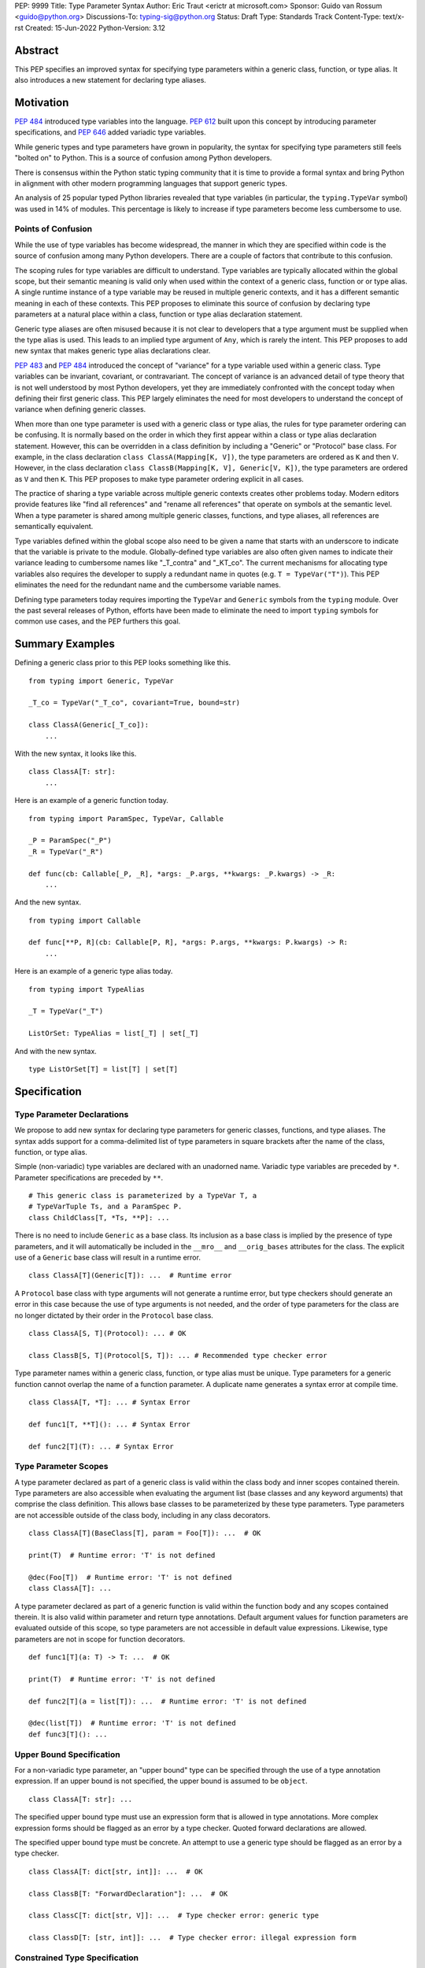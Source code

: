 PEP: 9999
Title: Type Parameter Syntax
Author: Eric Traut <erictr at microsoft.com>
Sponsor: Guido van Rossum <guido@python.org>
Discussions-To: typing-sig@python.org
Status: Draft
Type: Standards Track
Content-Type: text/x-rst
Created: 15-Jun-2022
Python-Version: 3.12


Abstract
========

This PEP specifies an improved syntax for specifying type parameters within
a generic class, function, or type alias. It also introduces a new statement
for declaring type aliases.


Motivation
==========

:pep:`484` introduced type variables into the language. :pep:`612` built
upon this concept by introducing parameter specifications, and
:pep:`646` added variadic type variables.

While generic types and type parameters have grown in popularity, the
syntax for specifying type parameters still feels "bolted on" to Python.
This is a source of confusion among Python developers.

There is consensus within the Python static typing community that it is time
to provide a formal syntax and bring Python in alignment with other modern
programming languages that support generic types.

An analysis of 25 popular typed Python libraries revealed that type
variables (in particular, the ``typing.TypeVar`` symbol) was used in
14% of modules. This percentage is likely to increase if type parameters
become less cumbersome to use.


Points of Confusion
-------------------

While the use of type variables has become widespread, the manner in which
they are specified within code is the source of confusion among many
Python developers. There are a couple of factors that contribute to this
confusion.

The scoping rules for type variables are difficult to understand. Type
variables are typically allocated within the global scope, but their semantic
meaning is valid only when used within the context of a generic class,
function or or type alias. A single runtime instance of a type variable may be
reused in multiple generic contexts, and it has a different semantic meaning
in each of these contexts. This PEP proposes to eliminate this source of
confusion by declaring type parameters at a natural place within a class,
function or type alias declaration statement.

Generic type aliases are often misused because it is not clear to developers
that a type argument must be supplied when the type alias is used. This leads
to an implied type argument of ``Any``, which is rarely the intent. This PEP
proposes to add new syntax that makes generic type alias declarations
clear.

:pep:`483` and :pep:`484` introduced the concept of "variance" for a type
variable used within a generic class. Type variables can be invariant,
covariant, or contravariant. The concept of variance is an advanced detail
of type theory that is not well understood by most Python developers, yet
they are immediately confronted with the concept today when defining their
first generic class. This PEP largely eliminates the need for most developers
to understand the concept of variance when defining generic classes.

When more than one type parameter is used with a generic class or type alias,
the rules for type parameter ordering can be confusing. It is normally based on
the order in which they first appear within a class or type alias declaration
statement. However, this can be overridden in a class definition by
including a "Generic" or "Protocol" base class. For example, in the class
declaration ``class ClassA(Mapping[K, V])``, the type parameters are
ordered as ``K`` and then ``V``. However, in the class declaration
``class ClassB(Mapping[K, V], Generic[V, K])``, the type parameters are
ordered as ``V`` and then ``K``. This PEP proposes to make type parameter
ordering explicit in all cases.

The practice of sharing a type variable across multiple generic contexts
creates other problems today. Modern editors provide features like "find
all references" and "rename all references" that operate on symbols at the
semantic level. When a type parameter is shared among multiple generic
classes, functions, and type aliases, all references are semantically
equivalent.

Type variables defined within the global scope also need to be given a name
that starts with an underscore to indicate that the variable is private to
the module. Globally-defined type variables are also often given names to
indicate their variance leading to cumbersome names like "_T_contra" and
"_KT_co". The current mechanisms for allocating type variables also requires
the developer to supply a redundant name in quotes (e.g. ``T = TypeVar("T")``).
This PEP eliminates the need for the redundant name and the cumbersome
variable names.

Defining type parameters today requires importing the ``TypeVar`` and 
``Generic`` symbols from the ``typing`` module. Over the past several releases
of Python, efforts have been made to eliminate the need to import ``typing``
symbols for common use cases, and the PEP furthers this goal.


Summary Examples
================

Defining a generic class prior to this PEP looks something like this.

::

    from typing import Generic, TypeVar

    _T_co = TypeVar("_T_co", covariant=True, bound=str)

    class ClassA(Generic[_T_co]):
        ...


With the new syntax, it looks like this.

::

    class ClassA[T: str]:
        ...


Here is an example of a generic function today.

::

    from typing import ParamSpec, TypeVar, Callable

    _P = ParamSpec("_P")
    _R = TypeVar("_R")

    def func(cb: Callable[_P, _R], *args: _P.args, **kwargs: _P.kwargs) -> _R:
        ...

And the new syntax.

::

    from typing import Callable

    def func[**P, R](cb: Callable[P, R], *args: P.args, **kwargs: P.kwargs) -> R:
        ...


Here is an example of a generic type alias today.

::

    from typing import TypeAlias

    _T = TypeVar("_T")

    ListOrSet: TypeAlias = list[_T] | set[_T]


And with the new syntax.

::

    type ListOrSet[T] = list[T] | set[T]


Specification
=============

Type Parameter Declarations
---------------------------

We propose to add new syntax for declaring type parameters for generic
classes, functions, and type aliases. The syntax adds support for
a comma-delimited list of type parameters in square brackets after
the name of the class, function, or type alias.

Simple (non-variadic) type variables are declared with an unadorned name.
Variadic type variables are preceded by ``*``. Parameter specifications are
preceded by ``**``.

::

    # This generic class is parameterized by a TypeVar T, a
    # TypeVarTuple Ts, and a ParamSpec P.
    class ChildClass[T, *Ts, **P]: ...

There is no need to include ``Generic`` as a base class. Its inclusion as
a base class is implied by the presence of type parameters, and it will
automatically be included in the ``__mro__`` and ``__orig_bases`` attributes
for the class. The explicit use of a ``Generic`` base class will result in a
runtime error.

::

    class ClassA[T](Generic[T]): ...  # Runtime error


A ``Protocol`` base class with type arguments will not generate a runtime
error, but type checkers should generate an error in this case because
the use of type arguments is not needed, and the order of type parameters
for the class are no longer dictated by their order in the ``Protocol``
base class.

::

    class ClassA[S, T](Protocol): ... # OK

    class ClassB[S, T](Protocol[S, T]): ... # Recommended type checker error


Type parameter names within a generic class, function, or type alias must
be unique. Type parameters for a generic function cannot overlap the name
of a function parameter. A duplicate name generates a syntax error at compile
time.

::

    class ClassA[T, *T]: ... # Syntax Error

    def func1[T, **T](): ... # Syntax Error

    def func2[T](T): ... # Syntax Error


Type Parameter Scopes
---------------------

A type parameter declared as part of a generic class is valid within the
class body and inner scopes contained therein. Type parameters are also
accessible when evaluating the argument list (base classes and any keyword
arguments) that comprise the class definition. This allows base classes
to be parameterized by these type parameters. Type parameters are not
accessible outside of the class body, including in any class decorators.

::

    class ClassA[T](BaseClass[T], param = Foo[T]): ...  # OK

    print(T)  # Runtime error: 'T' is not defined

    @dec(Foo[T])  # Runtime error: 'T' is not defined
    class ClassA[T]: ...

A type parameter declared as part of a generic function is valid within
the function body and any scopes contained therein. It is also valid within
parameter and return type annotations. Default argument values for function
parameters are evaluated outside of this scope, so type parameters are
not accessible in default value expressions. Likewise, type parameters are not
in scope for function decorators.

::

    def func1[T](a: T) -> T: ...  # OK

    print(T)  # Runtime error: 'T' is not defined

    def func2[T](a = list[T]): ...  # Runtime error: 'T' is not defined

    @dec(list[T])  # Runtime error: 'T' is not defined
    def func3[T](): ...


Upper Bound Specification
-------------------------

For a non-variadic type parameter, an "upper bound" type can be specified
through the use of a type annotation expression. If an upper bound is
not specified, the upper bound is assumed to be ``object``.

::

    class ClassA[T: str]: ...

The specified upper bound type must use an expression form that is allowed in
type annotations. More complex expression forms should be flagged
as an error by a type checker. Quoted forward declarations are allowed.

The specified upper bound type must be concrete. An attempt to use a generic
type should be flagged as an error by a type checker.

::

    class ClassA[T: dict[str, int]]: ...  # OK

    class ClassB[T: "ForwardDeclaration"]: ...  # OK

    class ClassC[T: dict[str, V]]: ...  # Type checker error: generic type

    class ClassD[T: [str, int]]: ...  # Type checker error: illegal expression form


Constrained Type Specification
------------------------------

For a non-variadic type parameter, a set of two or more "constrained types"
can be specified through the use of a literal tuple expression that contains
two or more types.

::

    class ClassA[AnyStr: (str, bytes)]: ...  # OK

    class ClassB[T: ("ForwardDeclaration", bytes)]: ...  # OK

    class ClassC[T: ()]: ...  # Type checker error: two or more types required

    class ClassD[T: (str, )]: ...  # Type checker error: two or more types required

    t1 = (bytes, str)
    class ClassE[T: t1]: ...  # Type checker error: literal tuple expression required


If the specified type is not a tuple expression or the tuple expression includes
complex expression forms that are not allowed in a type annotation, a type
checker should generate an error. Quoted forward declarations are allowed.

::

    class ClassF[T: (3, bytes)]: ...  # Type checker error: invalid expression form


The specified constrained types must be concrete. An attempt to use a generic
type should be flagged as an error by a type checker.

::

    class ClassG[T: (list[S], str)]: ...  # Type checker error: generic type



Generic Type Alias
------------------

We propose to introduce a new statement for declaring type aliases. Similar
to ``class`` and ``def`` statements, a ``type`` statement defines a scope
for type parameters. 

::

    # A non-generic type alias
    type IntOrStr = int | str

    # A generic type alias
    type ListOrSet[T] = list[T] | set[T]


Type aliases can refer to themselves without the use of quotes.

::

    # A type alias that refers to a forward-declared type
    type AnimalOrVegetable = "Animal" | "Vegetable"

    # A generic self-referential type alias
    type RecursiveList[T] = T | list[RecursiveList[T]]


The ``type`` keyword is a new soft keyword. It is interpreted as a keyword
only in this part of the grammar. In all other locations, it is assumed to
be an identifier name.

Type parameters declared as part of a generic type alias are valid only
when evaluating the right-hand side of the type alias.

As with ``typing.TypeAlias``, type checkers should restrict the right-hand
expression to expression forms that are allowed within type annotations.
The use of more complex expression forms (call expressions, trinary operators,
arithmetic operators, comparison operators, etc.) should be flagged as an
error.

Type alias expressions are not allowed to use traditional type variables.
Type checkers should generate an error in this case.

::

    T = TypeVar("T")
    type MyList = list[T]  # Type checker error: traditional type variable usage


We propose to deprecate the existing ``typing.TypeAlias`` introduced in
:pep:`613`. The new syntax eliminates its need entirely.


Runtime Type Alias Class
------------------------

At runtime, a ``type`` statement will generate an instance of
``typing.TypeAliasType``. This class represents the type. Its attributes
include:

* ``__name__`` is a str representing the name of the type alias
* ``__parameters__`` is a tuple of TypeVar, TypeVarTuple or ParamSpec objects
* ``__value__`` is the evaluated value of the type alias


Variance Inference
------------------

We propose to eliminate the need for variance to be specified for type
parameters. Instead, type checkers will infer the variance of type parameters
based on their usage within a class. Type parameters can be invariant,
covariant, or contravariant depending on how they are used.

Python type checkers already include the ability to determine the variance of
type parameters for the purpose of validating variance within a generic
protocol class. This capability can be used for all classes (whether or not
they are protocols) to calculate the variance of each type parameter. This
eliminates the need for most developers to understand the concept of variance.
It also eliminates the need to introduce a dedicated syntax for specifying
variance.

The algorithm for computing the variance of a type parameter is as follows.

For each type parameter in a generic class:

1. If the type parameter is variadic (TypeVarTuple) or a parameter specification
(ParamSpec), it is always considered invariant. No further inference is needed.

2. If the type parameter comes from a traditional ``TypeVar`` declaration and
is not specified as ``autovariance`` (see below), its variance is specified
by the ``TypeVar`` constructor call. No further inference is needed.

3. Create two specialized versions of the class. We'll refer to these as
``upper`` and ``lower`` specializations. In both of these specializations,
replace all type parameters other than the one being inferred by a dummy type
instance. In the ``upper`` specialized class, specialize the target type
parameter with an ``object`` instance. In the ``lower`` specialized class,
specialize the target type parameter with itself. This specialization
ignores the type parameter's upper bound or constraints.

4. Determine whether ``lower`` can be assigned to ``upper`` using normal type
compatibility rules. If so, the target type parameter is covariant. If not,
determine whether ``upper`` can be assigned to ``lower``. If so, the target
type parameter is contravariant. If neither of these combinations are
assignable, the target type parameter is invariant.

Here is an example.

::

    class ClassA[T1, T2, T3](list[T1]):
        def method1(self, a: T2) -> None:
            ...
        
        def method2(self) -> T3:
            ...

To determine the variance of ``T1``, we specialize ``ClassA`` as follows:

::

    upper = ClassA[object, Dummy, Dummy]
    lower = ClassA[T1, Dummy, Dummy]

We find that ``upper`` is not assignable to ``lower`` nor is ``lower``
assignable to ``upper`` using standard type compatibility checks, so we
can conclude that ``T1`` is invariant.

To determine the variance of ``T2``, we specialize ``ClassA`` as follows:

::

    upper = ClassA[Dummy, object, Dummy]
    lower = ClassA[Dummy, T2, Dummy]

Since ``upper`` is assignable to ``lower``, ``T2`` is contravariant.

To determine the variance of ``T3``, we specialize ``ClassA`` as follows:

::

    upper = ClassA[Dummy, Dummy, object]
    lower = ClassA[Dummy, Dummy, T3]

Since ``lower`` is assignable to ``upper``, ``T3`` is covariant.


Auto Variance For TypeVar
-------------------------

The existing ``TypeVar`` class constructor accepts keyword parameters named
``covariant`` and ``contravariant``. If both of these are ``False``, the
type variable is assumed to be invariant. We propose to add another keyword
parameter named ``autovariance``. A corresponding instance variable
``__autovariance__`` can be accessed at runtime to determine whether the
variance is inferred. Type variables that are implicitly allocated using the
new syntax will always have ``__autovariance__`` set to ``True``.

A generic class that uses the traditional syntax may include combinations of
type variables with explicit and inferred variance.

::

    T1 = TypeVar("T1", autovariance=True)  # Inferred variance
    T2 = TypeVar("T2")  # Invariant
    T3 = TypeVar("T3", covariant=True)  # Covariant

    # A type checker should infer the variance for T1 but use the
    # specified variance for T2 and T3.
    class ClassA(Generic[T1, T2, T3]): ...


Compatibility with Traditional TypeVars
---------------------------------------

The existing mechanism for allocating ``TypeVar``, ``TypeVarTuple``, and
``ParamSpec`` is retained for backward compatibility. However, these
"traditional" type variables should not be combined with type parameters
allocated using the new syntax. Such a combination should be flagged as
an error by type checkers. This is necessary because the type parameter
order is ambiguous.

It is OK to combine traditional type variables with new-style type parameters
if the class, function, or type alias does not use the new syntax. The
new-style type parameters must come from an outer scope in this case.

::

    K = TypeVar("K")

    class ClassA[V](dict[K, V]): ...  # Type checker error

    class ClassB[K, V](dict[K, V]): ...  # OK

    class ClassC[V]:
        # The use of K and V for "method1" is OK because it uses the
        # "traditional" generic function mechanism where type parameters
        # are implicit. In this case V comes from an outer scope (ClassC)
        # and K is introduced implicitly as a type parameter for "method1".
        def method1(self, a: V, b: K) -> V | K: ...

        # The use of M and K are not allowed for "method2". A type checker
        # should generate an error in this case because this method uses the
        # new syntax for type parameters, and all type parameters associated
        # with the method must be explicitly declared. In this case, ``K``
        # is not declared by "method2", nor is it supplied defined an outer
        # scope.
        def method2[M](self, a: M, b: K) -> M | K: ...


Runtime Implementation
======================

Grammar Changes
---------------

This PEP introduces a new soft keyword ``type``. It modifies the grammar
in the following ways:

1. Addition of optional type parameter clause in ``class`` and ``def`` statements.

::
    
    type_params: '[' t=type_param_seq  ']'

    type_param_seq: a[asdl_typeparam_seq*]=','.type_param+ [',']

    type_param:
        | a=NAME b=[type_param_bound]
        | '*' a=NAME
        | '**' a=NAME

    type_param_bound: ":" e=expression


2. Addition of new ``type`` statement for defining type aliases.

::

    type_alias[stmt_ty]:
        | "type" n=NAME t=[type_params] '=' b=expression {
            CHECK_VERSION(stmt_ty, 12, "Type statement is", _PyAST_TypeAlias(n->v.Name.id, t, b, EXTRA)) }


AST Changes
-----------

This PEP introduces a new AST node type called "TypeAlias".

::

    TypeAlias(identifier name, typeparam* typeparams, expr value)

It also adds an AST node that represents a type parameter.

::

    typeparam = TypeVar(identifier name, expr? bound)
        | ParamSpec(identifier name)
        | TypeVarTuple(identifier name)

It also modifies existing AST nodes ``FunctionDef``, ``AsyncFunctionDef`` and
``ClassDef`` to include an additional optional attribute called ``typeparam*``
that includes a list of type parameters associated with the function or class.


Compiler Changes
----------------

The compiler maintains a list of "active type parameters" as it recursively
generates byte codes for the program. Consider the following example.

::

    class Outer[K, V]:
        # Active type parameters are K and V

        class Inner[T]:
            # Active type parameters are K, V, and T

            def method[M](self, a: M) -> M:
                # Active type parameters are K, V, T, and M
                ...

An active type parameter symbol cannot be used for other purposes within
these scopes. This includes local parameters, local variables, variables
bound from other scopes (nonlocal or global), or other type parameters. An
attempt to reuse a type parameter name in one of these manners results in
a syntax error.

::

    class ClassA[K, V]:
        class Inner[K]: # Syntax error: K already in use as type parameter
            ...

    class ClassB[K, V]:
        def method(self, K): # Syntax error: K already in use as type parameter
            ...

    class ClassC[T, T]: # Syntax error: T already in use as type parameter
        ...

    def func1[T]():
        ...


A type parameter is considered "active" when compiling the arguments for
a class declaration, the type annotations for a function declaration, and
the right-hand expression in a type alias declaration. Type parameters are
not considered "active" when compiling the default argument expressions for
a function declaration or decorator expressions for classes or functions.

::

    T = list

    @decorator(T) # T in decorator refers to outer variable
    class ClassA[T](Base[T], metaclass=Meta[T]) # T refers to type parameter
        ...

    @decorator(T) # T in decorator refers to outer variable
    def func1[T](a: list[T]) -> T: # T refers to type parameter
        ...

    def func2[T](a = T): # T in default refers to outer variable
        ...


When a type parameter is referenced, the compiler generates the byte codes
to construct a ``typing.TypeParameter`` object. This new class can be thought
of as a proxy for ``TypeVar``, ``TypeVarTuple`` or ``ParamSpec``. It has a
name and ``args`` and ``kwargs`` properties (required for ``ParamSpec``) so
it can be used within a type expression at runtime. It also implements a
``__ror__`` method so it can be used in unions, an ``__iter__`` method so
it can be unpacked (needed for ``TypeVarTuple``) and a ``__repr__`` method
so its name can be printed. It does not allow for runtime differentiation
between a ``TypeVar``, ``TypeVarTuple`` or ``ParamSpec``, nor does it
allow for runtime introspection of the upper bound, constraints, or
variance.

If a bound expression is provided for a type parameter, it is validated for
syntax but is not evaluated at runtime. That is, no byte codes are generated
for the bound expression. Type checkers should evaluate its type statically.


Reference Implementation
========================

This proposal is prototyped in the cpython code base in
`this fork <https://github.com/erictraut/cpython/tree/type_param_syntax>`_.


The Pyright type checker supports the behavior described in this PEP.

A reference implementation for CPython can be found 
`here <https://erictraut/cpython/typeparam>`_.


Rejected Ideas
==============

Prefix Clause
-------------
We explored various syntactic options for specifying type parameters that
preceded ``def`` and ``class`` statements. One such variant we considered
used a ``using`` clause as follows:

::

    using S, T
    class ClassA: ...

This option was rejected because the scoping rules for the type parameters
were less clear. Also, this syntax did not interact well with class and
function decorators, which are common in Python. Only one other popular
programming language, C++, uses this approach.


Extends Keyword
---------------
We considered introducing an "extends" keyword for specifying the upper bound
of a type parameter. This is consistent with Java and TypeScript, two other
popular languages. However, "extends" didn't feel very Pythonic. It also didn't
lend itself to supporting constrained type parameters.


Explicit Variance
-----------------
We considered adding syntax for specifying whether a type parameter is intended
to be invariant, covariant, or contravariant. The ``typing.TypeVar`` mechanism
in Python requires this. A few other languages including Scala and C#
also require developers to specify the variance. We rejected this idea because
variance can generally be inferred, and most modern programming languages
do infer variance based on usage. Variance is an advanced topic that
many developers find confusing, so we want to eliminate the need to 
understand this concept for most Python developers.


Name Mangling
-------------
When considering implementation options, we considered a "name mangling"
approach where each type parameter was given a unique "mangled" name by the
compiler. This mangled name would be based on the qualified name of the
generic class, function or type alias it was associated with. This approach
was rejected because qualified names are not necessarily unique, which means
the mangled name would need to be based on some other randomized value.


Appendix A: Survey of Type Parameter Syntax
===========================================

Support for generic types is found in many programming languages. In this
section, we provide a survey of the options used by other popular programming
languages. This is relevant because familiarity with other languages will
make it easier for Python developers to understand this concept.

C++
---

C++ uses angle brackets in combination with keywords "template" and
"typename" to declare type parameters. It uses angle brackets for
specialization.

C++20 introduced the notion of generalized constraints, which can act
like protocols in Python. A collection of constraints can be defined in
a named entity called a "concept".

Variance is not explicitly specified, but constraints can enforce variance.

A default type argument can be specified using the "=" operator.

::

    // Generic class
    template <typename>
    class ClassA
    {
        // Constraints are supported through compile-time assertions.
        static_assert(std::is_base_of<BaseClass, T>::value);

    public:
        Container<T> t;
    };

    // Generic function with default type argument
    template <typename S = int>
    S func1(ClassA<S> a, S b) {};

    // C++20 introduced a more generalized notion of "constraints"
    // and "concepts", which are named constraints.

    // A sample concept
    template<typename T>
    concept Hashable = requires(T a)
    {
        { std::hash<T>{}(a) } -> std::convertible_to<std::size_t>;
    };

    // Use of a concept in a template
    template<Hashable T>
    void func2(T value) {}

    // Alternative use of concept
    template<typename T> requires Hashable<T>
    void func3(T value) {}

    // Alternative use of concept
    template<typename T>
    void func3(T value) requires Hashable<T> {}


Java
----

Java uses angle brackets to declare type parameters and for specialization.
The "extends" keyword is used to specify an upper bound.

Java uses use-site variance. The compiler places limits on which methods and
members can be accessed based on the use of a generic type. Variance is
not specified explicitly.

Java provides no way to specify a default type argument.

::

    // Generic class
    public class ClassA<T> {
        public Container<T> t;

        // Generic method
        public <S extends Number> void method1(S value) { }
    }
    

C#
--

C# uses angle brackets to declare type parameters and for specialization.
The "where" keyword and a colon is used to specify the bound for a type
parameter.

C# uses declaration-site variance using the keywords "in" and "out" for
contravariance and covariance, respectively. By default, type parameters are
invariant.

C# provides no way to specify a default type argument.

::

    // Generic class with bounds on type parameters
    public class ClassA<S, T>
        where T : SomeClass1
        where S : SomeClass2
    {
        // Generic method
        public void MyMethod<U>(U value) where U : SomeClass3 { }
    }

    // Contravariant and covariant type parameters
    public class ClassB<in S, out T>
    {
        public T MyMethod(S value) { }
    }



TypeScript
----------

TypeScript uses angle brackets to declare type parameters and for 
specialization. The "extends" keyword is used to specify a bound. It can be
combined with other type operators such as "keyof".

TypeScript uses declaration-site variance. Variance is inferred from
usage, not specified explicitly. TypeScript 4.7 will introduce the ability
to specify variance using "in" and "out" keywords. This was added to handle
extremely complex types where inference of variance was expensive.

A default type argument can be specified using the "=" operator.

TypeScript supports the "type" keyword to declare a type alias, and this
syntax supports generics.

::
    
    // Generic interface
    interface InterfaceA<S, T extends SomeInterface1> {
        val1: S;
        val2: T;

        method1<U extends SomeInterface2>(val: U): S { }
    }

    // Generic function
    function func1<T, K extends keyof T>(ojb: T, key: K) { }

    // Contravariant and covariant type parameters (TypeScript 4.7)
    interface InterfaceB<in S, out T> { }

    // Type parameter with default
    interface InterfaceC<T = SomeInterface3> { }

    // Generic type alias
    type MyType<T extends SomeInterface4> = array<T>


Scala
-----

In Scala, square brackets are used to declare type parameters. Square
brackets are also used for specialization. The "<:" and ">:" operators
are used to specify upper and lower bounds, respectively.

Scala uses use-site variance but also allows declaration-site variance
specification. It uses a "+" or "-" prefix operator for covariance and
contravariance, respectively.

Scala provides no way to specify a default type argument.

It does support higher-kinded types (type parameters that accept type
type parameters).

::

    
    // Generic class; type parameter has upper bound
    class ClassA[A <: SomeClass1]
    {
        // Generic method; type parameter has lower bound
        def method1[B >: A](val: B) ...
    }

    // Use of an upper and lower bound with the same type parameter
    class ClassB[A >: SomeClass1 <: SomeClass2] { }

    // Contravariant and covariant type parameters
    class ClassC[+A, -B] { }

    // Higher-kinded type
    trait Collection[T[_]]
    {
        def method1[A](a: A): T[A]
        def method2[B](b: T[B]): B
    }

    // Generic type alias
    type MyType[T <: Int] = Container[T]


Swift
-----

Swift uses angle brackets to declare type parameters and for specialization.
The upper bound of a type parameter is specified using a colon.

Swift uses declaration-site variance, and variance of type parameters is
inferred from their usage.

Swift provides no way to specify a default type argument.

::

    // Generic class
    class ClassA<T> {
        // Generic method
        func method1<X>(val: T) -> S { }
    }

    // Type parameter with upper bound constraint
    class ClassB<T: SomeClass1> {}

    // Generic type alias
    typealias MyType<A> = Container<A>


Rust
----

Rust uses angle brackets to declare type parameter and for specialization.
The upper bound of a type parameter is specified using a colon. Alternatively
a "where" clause can specify various constraints.

Rust uses declaration-site variance, and variance of type parameters is
typically inferred from their usage. In cases where a type parameter is not
used within a type, variance can be specified explicitly.

Rust provides no way to specify a default type argument.

::

    // Generic class
    struct StructA<T> {
        x: T
    }

    // Type parameter with bound
    struct StructB<T: StructA> {}

    // Type parameter with additional constraints
    struct StructC<T>
    where
        T: Iterator,
        T::Item: Copy
    {}

    // Generic function
    fn func1<T>(val: &[T]) -> T { }

    // Explicit variance specification
    use type_variance::{Covariant, Contravariant};

    struct StructD<A, R> {
        arg: Covariant<A>,
        ret: Contravariant<R>,
    }

    // Generic type alias
    type MyType<T> = StructC<T>


Kotlin
------

Kotlin uses angle brackets to declare type parameters and for specialization.
The upper bound of a type is specified using a colon.

Kotlin supports declaration-site variance where variance of type parameters is
explicitly declared using "in" and "out" keywords. It also supports use-site
variance which limits which methods and members can be used.

Kotlin provides no way to specify a default type argument.

::

    // Generic class
    class ClassA<T> { }

    // Type parameter with upper bound
    class ClassB<T: SomeClass1> { }

    // Contravariant and covariant type parameters
    class ClassC<in S, out T> { }

    // Generic function
    fun func1<T>() -> T {}

    // Generic type alias
    typealias<T> = ClassA<T>


Julia
-----

Julia uses curly braces to declare type parameters and for specialization.
The "<:" operator can be used within a "where" clause to declare
upper and lower bounds on a type.

::

    // Generic struct; type parameter with upper and lower bounds
    struct StructA{T} where Int <: T <: Number
        x::T
    end

    // Generic function
    function func1{T <: Real}(v::Container{T})

    // Alternate form of generic function
    function func2(v::Container{T} where T <: Real)


Summary
-------

+------------+----------+---------+--------+----------+-----------+-----------+
|            | Decl     | Upper   | Lower  | Default  | Variance  | Variance  |
|            | Syntax   | Bound   | Bound  | Value    | Site      |           |
+============+==========+=========+========+==========+===========+===========+
| C++        | template | n/a     | n/a    | =        | n/a       | n/a       |
|            | <>       |         |        |          |           |           |
+------------+----------+---------+--------+----------+-----------+-----------+
| Java       | <>       | extends |        |          | use       | inferred  |
+------------+----------+---------+--------+----------+-----------+-----------+
| C#         | <>       | where   |        |          | decl      | in, out   |
+------------+----------+---------+--------+----------+-----------+-----------+
| TypeScript | <>       | extends |        | =        | decl      | inferred, |
|            |          |         |        |          |           | in, out   |
+------------+----------+---------+--------+----------+-----------+-----------+
| Scala      | []       | T <: X  | T >: X |          | use, decl | +, -      |
+------------+----------+---------+--------+----------+-----------+-----------+
| Swift      | <>       | T: X    |        |          | decl      | inferred  |
+------------+----------+---------+--------+----------+-----------+-----------+
| Rust       | <>       | T: X,   |        |          | decl      | inferred, |
|            |          | where   |        |          |           | explicit  |
+------------+----------+---------+--------+----------+-----------+-----------+
| Kotlin     | <>       | T: X    |        |          | use, decl | inferred  |
+------------+----------+---------+--------+----------+-----------+-----------+
| Julia      | {}       | T <: X  | X <: T |          | n/a       | n/a       |
+------------+----------+---------+--------+----------+-----------+-----------+
| Python     | []       | T: X    |        |          | decl      | inferred  |
| (proposed) |          |         |        |          |           |           |
+------------+----------+---------+--------+----------+-----------+-----------+


Copyright
=========

This document is placed in the public domain or under the CC0-1.0-Universal
license, whichever is more permissive.
